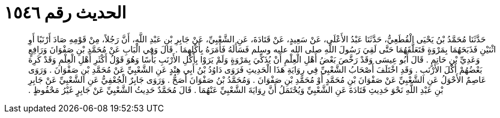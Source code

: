 
= الحديث رقم ١٥٤٦

[quote.hadith]
حَدَّثَنَا مُحَمَّدُ بْنُ يَحْيَى الْقُطَعِيُّ، حَدَّثَنَا عَبْدُ الأَعْلَى، عَنْ سَعِيدٍ، عَنْ قَتَادَةَ، عَنِ الشَّعْبِيِّ، عَنْ جَابِرِ بْنِ عَبْدِ اللَّهِ، أَنَّ رَجُلاً، مِنْ قَوْمِهِ صَادَ أَرْنَبًا أَوِ اثْنَيْنِ فَذَبَحَهُمَا بِمَرْوَةٍ فَتَعَلَّقَهُمَا حَتَّى لَقِيَ رَسُولَ اللَّهِ صلى الله عليه وسلم فَسَأَلَهُ فَأَمَرَهُ بِأَكْلِهِمَا ‏.‏ قَالَ وَفِي الْبَابِ عَنْ مُحَمَّدِ بْنِ صَفْوَانَ وَرَافِعٍ وَعَدِيِّ بْنِ حَاتِمٍ ‏.‏ قَالَ أَبُو عِيسَى وَقَدْ رَخَّصَ بَعْضُ أَهْلِ الْعِلْمِ أَنْ يُذَكِّيَ بِمَرْوَةٍ وَلَمْ يَرَوْا بِأَكْلِ الأَرْنَبِ بَأْسًا وَهُوَ قَوْلُ أَكْثَرِ أَهْلِ الْعِلْمِ وَقَدْ كَرِهَ بَعْضُهُمْ أَكْلَ الأَرْنَبِ ‏.‏ وَقَدِ اخْتَلَفَ أَصْحَابُ الشَّعْبِيِّ فِي رِوَايَةِ هَذَا الْحَدِيثِ فَرَوَى دَاوُدُ بْنُ أَبِي هِنْدٍ عَنِ الشَّعْبِيِّ عَنْ مُحَمَّدِ بْنِ صَفْوَانَ ‏.‏ وَرَوَى عَاصِمٌ الأَحْوَلُ عَنِ الشَّعْبِيِّ عَنْ صَفْوَانَ بْنِ مُحَمَّدٍ أَوْ مُحَمَّدِ بْنِ صَفْوَانَ ‏.‏ وَمُحَمَّدُ بْنُ صَفْوَانَ أَصَحُّ ‏.‏ وَرَوَى جَابِرٌ الْجُعْفِيُّ عَنِ الشَّعْبِيِّ عَنْ جَابِرِ بْنِ عَبْدِ اللَّهِ نَحْوَ حَدِيثِ قَتَادَةَ عَنِ الشَّعْبِيِّ وَيُحْتَمَلُ أَنَّ رِوَايَةَ الشَّعْبِيِّ عَنْهُمَا ‏.‏ قَالَ مُحَمَّدٌ حَدِيثُ الشَّعْبِيِّ عَنْ جَابِرٍ غَيْرُ مَحْفُوظٍ ‏.‏